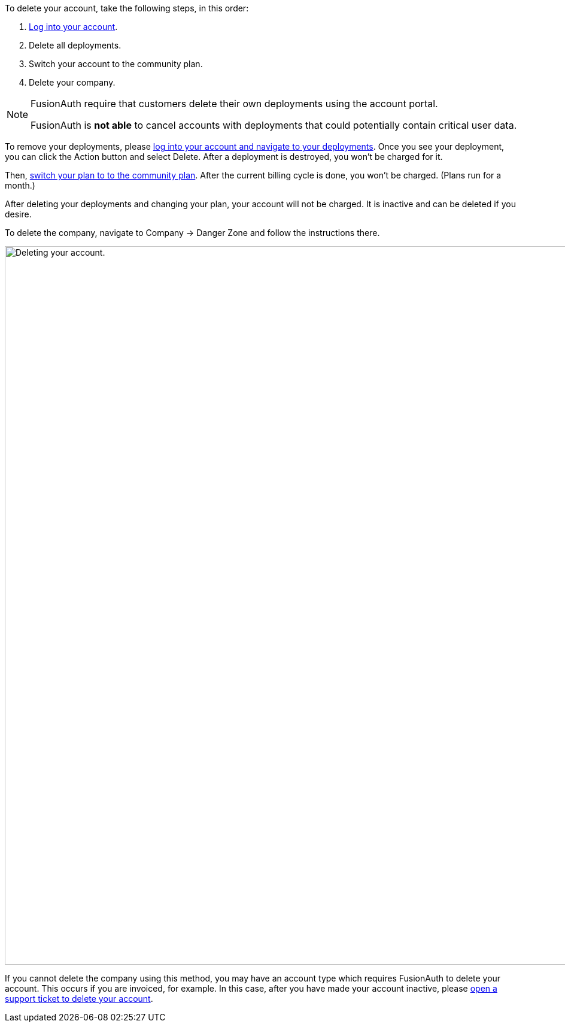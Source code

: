 To delete your account, take the following steps, in this order:

1. https://account.fusionauth.io/[Log into your account].
2. Delete all deployments.
3. Switch your account to the community plan.
4. Delete your company.

[NOTE.note]
====
FusionAuth require that customers delete their own deployments using the account portal.

FusionAuth is **not able** to cancel accounts with deployments that could potentially contain critical user data.
====

To remove your deployments, please https://account.fusionauth.io/account/deployment/[log into your account and navigate to your deployments]. Once you see your deployment, you can click the [uielement]#Action# button and select [uielement]#Delete#. After a deployment is destroyed, you won't be charged for it.

Then, https://account.fusionauth.io/account/plan/[switch your plan to to the community plan]. After the current billing cycle is done, you won't be charged. (Plans run for a month.)

After deleting your deployments and changing your plan, your account will not be charged. It is inactive and can be deleted if you desire.

To delete the company, navigate to [breadcrumb]#Company -> Danger Zone# and follow the instructions there.

image::admin-guide/delete-account.png[Deleting your account.,width=1200,role=bottom-cropped]

If you cannot delete the company using this method, you may have an account type which requires FusionAuth to delete your account. This occurs if you are invoiced, for example. In this case, after you have made your account inactive, please https://account.fusionauth.io/account/support/[open a support ticket to delete your account].
